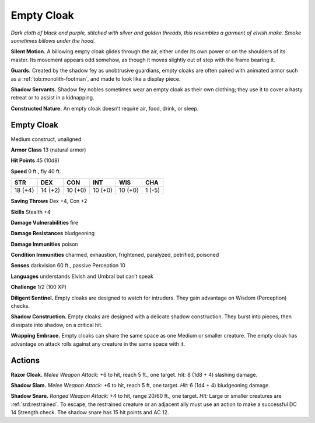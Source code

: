 
.. _tob:empty-cloak:

Empty Cloak
-----------

*Dark cloth of black and purple, stitched with silver and golden
threads, this resembles a garment of elvish make. Smoke sometimes
billows under the hood.*

**Silent Motion.** A billowing empty cloak glides through the
air, either under its own power or on the shoulders of its master.
Its movement appears odd somehow, as though it moves slightly
out of step with the frame bearing it.

**Guards.** Created by the shadow fey as unobtrusive guardians,
empty cloaks are often paired with animated armor such as a
:ref:`tob:monolith-footman`, and made to look like a display piece.

**Shadow Servants.** Shadow fey nobles sometimes wear an
empty cloak as their own clothing; they use it to cover a hasty
retreat or to assist in a kidnapping.

**Constructed Nature.** An empty cloak doesn’t require air,
food, drink, or sleep.

Empty Cloak
~~~~~~~~~~~

Medium construct, unaligned

**Armor Class** 13 (natural armor)

**Hit Points** 45 (10d8)

**Speed** 0 ft., fly 40 ft.

+-----------+-----------+-----------+-----------+-----------+-----------+
| STR       | DEX       | CON       | INT       | WIS       | CHA       |
+===========+===========+===========+===========+===========+===========+
| 18 (+4)   | 14 (+2)   | 10 (+0)   | 10 (+0)   | 10 (+0)   | 1 (-5)    |
+-----------+-----------+-----------+-----------+-----------+-----------+

**Saving Throws** Dex +4, Con +2

**Skills** Stealth +4

**Damage Vulnerabilities** fire

**Damage Resistances** bludgeoning

**Damage Immunities** poison

**Condition Immunities** charmed, exhaustion, frightened,
paralyzed, petrified, poisoned

**Senses** darkvision 60 ft., passive Perception 10

**Languages** understands Elvish and Umbral but can’t speak

**Challenge** 1/2 (100 XP)

**Diligent Sentinel.** Empty cloaks are designed to watch
for intruders. They gain advantage on Wisdom
(Perception) checks.

**Shadow Construction.** Empty cloaks
are designed with a delicate shadow
construction. They burst into pieces, then
dissipate into shadow, on a critical hit.

**Wrapping Embrace.** Empty cloaks can share the same
space as one Medium or smaller creature. The empty
cloak has advantage on attack rolls against any
creature in the same space with it.

Actions
~~~~~~~

**Razor Cloak.** *Melee Weapon Attack:* +6 to hit, reach 5 ft., one
target. *Hit:* 8 (1d8 + 4) slashing damage.

**Shadow Slam.** *Melee Weapon Attack:* +6 to hit, reach 5 ft, one
target. *Hit:* 6 (1d4 + 4) bludgeoning damage.

**Shadow Snare.** *Ranged Weapon Attack:* +4 to hit, range 20/60
ft., one target. *Hit:* Large or smaller creatures are :ref:`srd:restrained`. To
escape, the restrained creature or an adjacent ally must use an
action to make a successful DC 14 Strength check. The shadow
snare has 15 hit points and AC 12.
